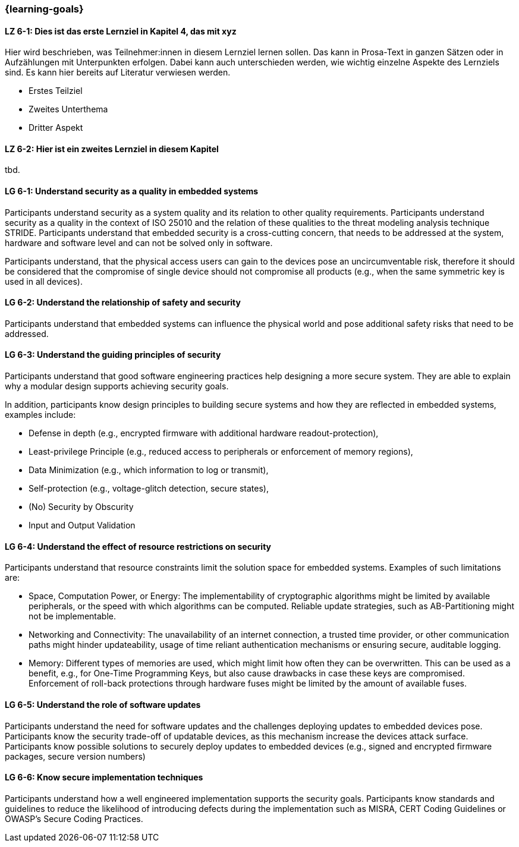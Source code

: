 === {learning-goals}

// tag::DE[]
[[LZ-6-1]]
==== LZ 6-1: Dies ist das erste Lernziel in Kapitel 4, das mit xyz

Hier wird beschrieben, was Teilnehmer:innen in diesem Lernziel lernen sollen. Das kann in Prosa-Text
in ganzen Sätzen oder in Aufzählungen mit Unterpunkten erfolgen. Dabei kann auch unterschieden werden,
wie wichtig einzelne Aspekte des Lernziels sind. Es kann hier bereits auf Literatur verwiesen werden.

* Erstes Teilziel
* Zweites Unterthema
* Dritter Aspekt

[[LZ-6-2]]
==== LZ 6-2: Hier ist ein zweites Lernziel in diesem Kapitel
tbd.

// end::DE[]

// tag::EN[]
[[LG-6-1]]
==== LG 6-1: Understand security as a quality in embedded systems

Participants understand security as a system quality and its relation to other quality requirements.
Participants understand security as a quality in the context of ISO 25010 and the relation of these
qualities to the threat modeling analysis technique STRIDE.
Participants understand that embedded security is a cross-cutting concern, that needs to be
addressed at the system, hardware and software level and can not be solved only in software.

Participants understand, that the physical access users can gain to the devices pose an
uncircumventable risk, therefore it should be considered that the compromise of single device should
not compromise all products (e.g., when the same symmetric key is used in all devices).

[[LG-6-2]]
==== LG 6-2: Understand the relationship of safety and security

Participants understand that embedded systems can influence the physical world and pose additional
safety risks that need to be addressed.

[[LG-6-3]]
==== LG 6-3: Understand the guiding principles of security

Participants understand that good software engineering practices help designing a more secure
system.
They are able to explain why a modular design supports achieving security goals.

In addition, participants know design principles to building secure systems and how they are
reflected in embedded systems, examples include:

* Defense in depth (e.g., encrypted firmware with additional hardware readout-protection),
* Least-privilege Principle (e.g., reduced access to peripherals or enforcement of memory regions),
* Data Minimization (e.g., which information to log or transmit),
* Self-protection (e.g., voltage-glitch detection, secure states),
* (No) Security by Obscurity
* Input and Output Validation

[[LG-6-4]]
==== LG 6-4: Understand the effect of resource restrictions on security

Participants understand that resource constraints limit the solution space for embedded systems.
Examples of such limitations are:

* Space, Computation Power, or Energy: The implementability of cryptographic algorithms might be
limited by available peripherals, or the speed with which algorithms can be computed. Reliable update
strategies, such as AB-Partitioning might not be implementable.
* Networking and Connectivity: The unavailability of an internet connection, a trusted time provider,
or other communication paths might hinder updateability, usage of time reliant authentication
mechanisms or ensuring secure, auditable logging.
* Memory: Different types of memories are used, which might limit how often they can be overwritten.
This can be used as a benefit, e.g., for One-Time Programming Keys, but also cause drawbacks in case
these keys are compromised. Enforcement of roll-back protections through hardware fuses might be
limited by the amount of available fuses.

[[LG-6-5]]
==== LG 6-5: Understand the role of software updates

Participants understand the need for software updates and the challenges deploying updates to embedded
devices pose.
Participants know the security trade-off of updatable devices, as this mechanism increase the devices
attack surface.
Participants know possible solutions to securely deploy updates to embedded devices (e.g., signed
and encrypted firmware packages, secure version numbers)

[[LG-6-6]]
==== LG 6-6: Know secure implementation techniques

Participants understand how a well engineered implementation supports the security goals.
Participants know standards and guidelines to reduce the likelihood of introducing defects during
the implementation such as MISRA, CERT Coding Guidelines or OWASP's Secure Coding Practices.
// end::EN[]
